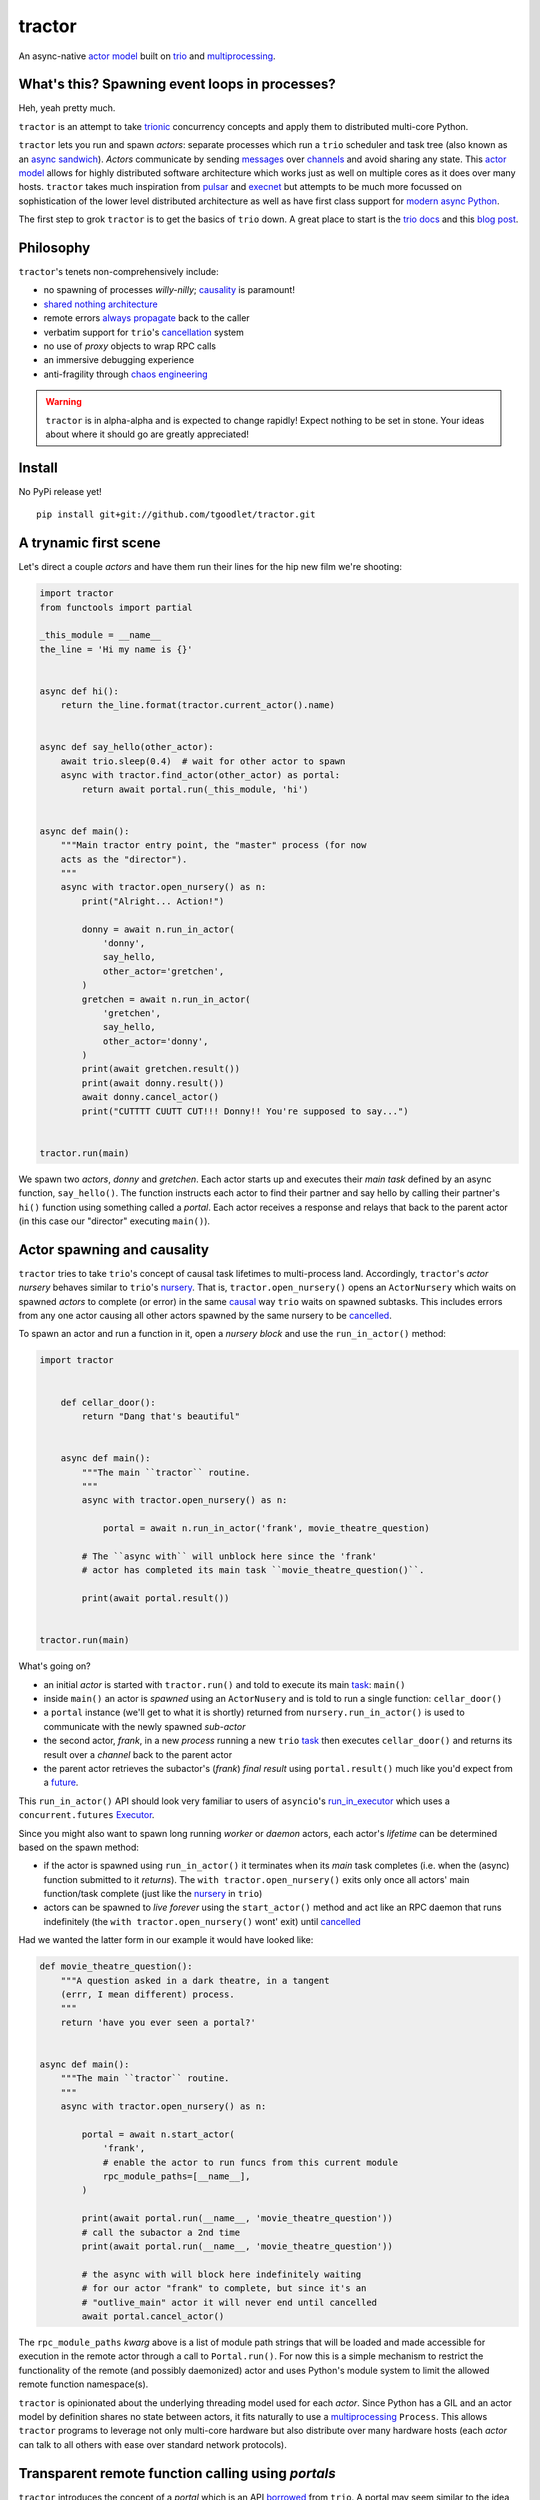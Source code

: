 tractor
=======
An async-native `actor model`_ built on trio_ and multiprocessing_.


|travis|

.. |travis| image:: https://img.shields.io/travis/tgoodlet/tractor/master.svg
    :target: https://travis-ci.org/tgoodlet/tractor

.. _actor model: https://en.wikipedia.org/wiki/Actor_model
.. _trio: https://github.com/python-trio/trio
.. _multiprocessing: https://docs.python.org/3/library/multiprocessing.html
.. _trionic: https://trio.readthedocs.io/en/latest/design.html#high-level-design-principles
.. _async sandwich: https://trio.readthedocs.io/en/latest/tutorial.html#async-sandwich
.. _always propagate: https://trio.readthedocs.io/en/latest/design.html#exceptions-always-propagate
.. _causality: https://vorpus.org/blog/some-thoughts-on-asynchronous-api-design-in-a-post-asyncawait-world/#c-c-c-c-causality-breaker
.. _shared nothing architecture: https://en.wikipedia.org/wiki/Shared-nothing_architecture
.. _cancellation: https://trio.readthedocs.io/en/latest/reference-core.html#cancellation-and-timeouts
.. _channels: https://en.wikipedia.org/wiki/Channel_(programming)
.. _chaos engineering: http://principlesofchaos.org/


What's this? Spawning event loops in processes?
-----------------------------------------------
Heh, yeah pretty much.

``tractor`` is an attempt to take trionic_ concurrency concepts and apply
them to distributed multi-core Python.

``tractor`` lets you run and spawn *actors*: separate processes which run a ``trio``
scheduler and task tree (also known as an `async sandwich`_).
*Actors* communicate by sending messages_ over channels_ and avoid sharing any state.
This `actor model`_ allows for highly distributed software architecture which works just as
well on multiple cores as it does over many hosts.
``tractor`` takes much inspiration from pulsar_ and execnet_ but attempts to be much more
focussed on sophistication of the lower level distributed architecture as well as have first
class support for `modern async Python`_.

The first step to grok ``tractor`` is to get the basics of ``trio``
down. A great place to start is the `trio docs`_ and this `blog post`_.

.. _messages: https://en.wikipedia.org/wiki/Message_passing
.. _trio docs: https://trio.readthedocs.io/en/latest/
.. _blog post: https://vorpus.org/blog/notes-on-structured-concurrency-or-go-statement-considered-harmful/
.. _modern async Python: https://www.python.org/dev/peps/pep-0525/


Philosophy
----------
``tractor``'s tenets non-comprehensively include:

- no spawning of processes *willy-nilly*; causality_ is paramount!
- `shared nothing architecture`_
- remote errors `always propagate`_ back to the caller
- verbatim support for ``trio``'s cancellation_ system
- no use of *proxy* objects to wrap RPC calls
- an immersive debugging experience
- anti-fragility through `chaos engineering`_

.. warning:: ``tractor`` is in alpha-alpha and is expected to change rapidly!
    Expect nothing to be set in stone. Your ideas about where it should go
    are greatly appreciated!

.. _pulsar: http://quantmind.github.io/pulsar/design.html
.. _execnet: https://codespeak.net/execnet/


Install
-------
No PyPi release yet!

::

    pip install git+git://github.com/tgoodlet/tractor.git


A trynamic first scene
----------------------
Let's direct a couple *actors* and have them run their lines for
the hip new film we're shooting:

.. code:: python

    import tractor
    from functools import partial

    _this_module = __name__
    the_line = 'Hi my name is {}'


    async def hi():
        return the_line.format(tractor.current_actor().name)


    async def say_hello(other_actor):
        await trio.sleep(0.4)  # wait for other actor to spawn
        async with tractor.find_actor(other_actor) as portal:
            return await portal.run(_this_module, 'hi')


    async def main():
        """Main tractor entry point, the "master" process (for now
        acts as the "director").
        """
        async with tractor.open_nursery() as n:
            print("Alright... Action!")

            donny = await n.run_in_actor(
                'donny',
                say_hello,
                other_actor='gretchen',
            )
            gretchen = await n.run_in_actor(
                'gretchen',
                say_hello,
                other_actor='donny',
            )
            print(await gretchen.result())
            print(await donny.result())
            await donny.cancel_actor()
            print("CUTTTT CUUTT CUT!!! Donny!! You're supposed to say...")


    tractor.run(main)


We spawn two *actors*, *donny* and *gretchen*.
Each actor starts up and executes their *main task* defined by an
async function, ``say_hello()``.  The function instructs each actor
to find their partner and say hello by calling their partner's
``hi()`` function using something called a *portal*. Each actor
receives a response and relays that back to the parent actor (in
this case our "director" executing ``main()``).


Actor spawning and causality
----------------------------
``tractor`` tries to take ``trio``'s concept of causal task lifetimes
to multi-process land. Accordingly, ``tractor``'s *actor nursery* behaves
similar to ``trio``'s nursery_. That is, ``tractor.open_nursery()``
opens an ``ActorNursery`` which waits on spawned *actors* to complete
(or error) in the same causal_ way ``trio`` waits on spawned subtasks.
This includes errors from any one actor causing all other actors
spawned by the same nursery to be cancelled_.

To spawn an actor and run a function in it, open a *nursery block*
and use the ``run_in_actor()`` method:

.. code:: python

    import tractor


        def cellar_door():
            return "Dang that's beautiful"


        async def main():
            """The main ``tractor`` routine.
            """
            async with tractor.open_nursery() as n:

                portal = await n.run_in_actor('frank', movie_theatre_question)

            # The ``async with`` will unblock here since the 'frank'
            # actor has completed its main task ``movie_theatre_question()``.

            print(await portal.result())


    tractor.run(main)


What's going on?

- an initial *actor* is started with ``tractor.run()`` and told to execute
  its main task_: ``main()``

- inside ``main()`` an actor is *spawned* using an ``ActorNusery`` and is told
  to run a single function: ``cellar_door()``

- a ``portal`` instance (we'll get to what it is shortly)
  returned from ``nursery.run_in_actor()`` is used to communicate with
  the newly spawned *sub-actor*

- the second actor, *frank*, in a new *process* running a new ``trio`` task_
  then executes ``cellar_door()`` and returns its result over a *channel* back
  to the parent actor

- the parent actor retrieves the subactor's (*frank*) *final result* using ``portal.result()``
  much like you'd expect from a future_.

This ``run_in_actor()`` API should look very familiar to users of
``asyncio``'s run_in_executor_ which uses a ``concurrent.futures`` Executor_.

Since you might also want to spawn long running *worker* or *daemon*
actors, each actor's *lifetime* can be determined based on the spawn
method:

- if the actor is spawned using ``run_in_actor()`` it terminates when
  its *main* task completes (i.e. when the (async) function submitted
  to it *returns*). The ``with tractor.open_nursery()`` exits only once
  all actors' main function/task complete (just like the nursery_ in ``trio``)

- actors can be spawned to *live forever* using the ``start_actor()``
  method and act like an RPC daemon that runs indefinitely (the
  ``with tractor.open_nursery()`` wont' exit) until cancelled_

Had we wanted the latter form in our example it would have looked like:

.. code:: python

    def movie_theatre_question():
        """A question asked in a dark theatre, in a tangent
        (errr, I mean different) process.
        """
        return 'have you ever seen a portal?'


    async def main():
        """The main ``tractor`` routine.
        """
        async with tractor.open_nursery() as n:

            portal = await n.start_actor(
                'frank',
                # enable the actor to run funcs from this current module
                rpc_module_paths=[__name__],
            )

            print(await portal.run(__name__, 'movie_theatre_question'))
            # call the subactor a 2nd time
            print(await portal.run(__name__, 'movie_theatre_question'))

            # the async with will block here indefinitely waiting
            # for our actor "frank" to complete, but since it's an
            # "outlive_main" actor it will never end until cancelled
            await portal.cancel_actor()


The ``rpc_module_paths`` `kwarg` above is a list of module path
strings that will be loaded and made accessible for execution in the
remote actor through a call to ``Portal.run()``. For now this is
a simple mechanism to restrict the functionality of the remote
(and possibly daemonized) actor and uses Python's module system to
limit the allowed remote function namespace(s).

``tractor`` is opinionated about the underlying threading model used for
each *actor*. Since Python has a GIL and an actor model by definition
shares no state between actors, it fits naturally to use a multiprocessing_
``Process``. This allows ``tractor`` programs to leverage not only multi-core
hardware but also distribute over many hardware hosts (each *actor* can talk
to all others with ease over standard network protocols).

.. _task: https://trio.readthedocs.io/en/latest/reference-core.html#tasks-let-you-do-multiple-things-at-once
.. _nursery: https://trio.readthedocs.io/en/latest/reference-core.html#nurseries-and-spawning
.. _causal: https://vorpus.org/blog/some-thoughts-on-asynchronous-api-design-in-a-post-asyncawait-world/#causality
.. _cancelled: https://trio.readthedocs.io/en/latest/reference-core.html#child-tasks-and-cancellation
.. _run_in_executor: https://docs.python.org/3/library/asyncio-eventloop.html#executor
.. _Executor: https://docs.python.org/3/library/concurrent.futures.html#concurrent.futures.Executor


Transparent remote function calling using *portals*
---------------------------------------------------
``tractor`` introduces the concept of a *portal* which is an API
borrowed_ from ``trio``. A portal may seem similar to the idea of
a RPC future_ except a *portal* allows invoking remote *async* functions and
generators and intermittently blocking to receive responses. This allows
for fully async-native IPC between actors.

When you invoke another actor's routines using a *portal* it looks as though
it was called locally in the current actor. So when you see a call to
``await portal.run()`` what you get back is what you'd expect
to if you'd called the function directly in-process. This approach avoids
the need to add any special RPC *proxy* objects to the library by instead just
relying on the built-in (async) function calling semantics and protocols of Python.

Depending on the function type ``Portal.run()`` tries to
correctly interface exactly like a local version of the remote
built-in Python *function type*. Currently async functions, generators,
and regular functions are supported. Inspiration for this API comes
from the way execnet_ does `remote function execution`_ but without
the client code (necessarily) having to worry about the underlying
channels_ system or shipping code over the network.

This *portal* approach turns out to be paricularly exciting with the
introduction of `asynchronous generators`_ in Python 3.6! It means that
actors can compose nicely in a data processing pipeline.

As an example here's an actor that streams for 1 second from a remote async
generator function running in a separate actor:

.. code:: python

    from itertools import repeat
    import trio
    import tractor


    async def stream_forever():
        for i in repeat("I can see these little future bubble things"):
            # each yielded value is sent over the ``Channel`` to the
            # parent actor
            yield i
            await trio.sleep(0.01)


    async def main():
        # stream for at most 1 seconds
        with trio.move_on_after(1) as cancel_scope:
            async with tractor.open_nursery() as n:
                portal = await n.start_actor(
                    f'donny',
                    rpc_module_paths=[__name__],
                )

                # this async for loop streams values from the above
                # async generator running in a separate process
                async for letter in await portal.run(__name__, 'stream_forever'):
                    print(letter)

        # we support trio's cancellation system
        assert cancel_scope.cancelled_caught
        assert n.cancelled


    tractor.run(main)


Alright, let's get fancy.

Say you wanted to spawn two actors which each pulling data feeds from
two different sources (and wanted this work spread across 2 cpus).
You also want to aggregate these feeds, do some processing on them and then
deliver the final result stream to a client (or in this case parent) actor
and print the results to your screen:

.. code:: python

    import time
    import trio
    import tractor


    # this is the first 2 actors, streamer_1 and streamer_2
    async def stream_data(seed):
        for i in range(seed):
            yield i
            await trio.sleep(0)  # trigger scheduler


    # this is the third actor; the aggregator
    async def aggregate(seed):
        """Ensure that the two streams we receive match but only stream
        a single set of values to the parent.
        """
        async with tractor.open_nursery() as nursery:
            portals = []
            for i in range(1, 3):
                # fork point
                portal = await nursery.start_actor(
                    name=f'streamer_{i}',
                    rpc_module_paths=[__name__],
                )

                portals.append(portal)

            q = trio.Queue(500)

            async def push_to_q(portal):
                async for value in await portal.run(
                    __name__, 'stream_data', seed=seed
                ):
                    # leverage trio's built-in backpressure
                    await q.put(value)

                await q.put(None)
                print(f"FINISHED ITERATING {portal.channel.uid}")

            # spawn 2 trio tasks to collect streams and push to a local queue
            async with trio.open_nursery() as n:
                for portal in portals:
                    n.start_soon(push_to_q, portal)

                unique_vals = set()
                async for value in q:
                    if value not in unique_vals:
                        unique_vals.add(value)
                        # yield upwards to the spawning parent actor
                        yield value

                        if value is None:
                            break

                    assert value in unique_vals

                print("FINISHED ITERATING in aggregator")

            await nursery.cancel()
            print("WAITING on `ActorNursery` to finish")
        print("AGGREGATOR COMPLETE!")


    # this is the main actor and *arbiter*
    async def main():
        # a nursery which spawns "actors"
        async with tractor.open_nursery() as nursery:

            seed = int(1e3)
            import time
            pre_start = time.time()

            portal = await nursery.run_in_actor(
                'aggregator',
                aggregate,
                seed=seed,
            )

            start = time.time()
            # the portal call returns exactly what you'd expect
            # as if the remote "aggregate" function was called locally
            result_stream = []
            async for value in await portal.result():
                result_stream.append(value)

            print(f"STREAM TIME = {time.time() - start}")
            print(f"STREAM + SPAWN TIME = {time.time() - pre_start}")
            assert result_stream == list(range(seed)) + [None]
            return result_stream


    final_stream = tractor.run(main, arbiter_addr=('127.0.0.1', 1616))


Here there's four actors running in separate processes (using all the
cores on you machine). Two are streaming by *yielding* values from the
``stream_data()`` async generator, one is aggregating values from
those two in ``aggregate()`` (also an async generator) and shipping the
single stream of unique values up the parent actor (the ``'MainProcess'``
as ``multiprocessing`` calls it) which is running ``main()``. 

.. _future: https://en.wikipedia.org/wiki/Futures_and_promises
.. _borrowed:
    https://trio.readthedocs.io/en/latest/reference-core.html#getting-back-into-the-trio-thread-from-another-thread
.. _asynchronous generators: https://www.python.org/dev/peps/pep-0525/
.. _remote function execution: https://codespeak.net/execnet/example/test_info.html#remote-exec-a-function-avoiding-inlined-source-part-i
.. _asyncitertools: https://github.com/vodik/asyncitertools


Cancellation
------------
``tractor`` supports ``trio``'s cancellation_ system verbatim.
Cancelling a nursery block cancels all actors spawned by it.
Eventually ``tractor`` plans to support different `supervision strategies`_ like ``erlang``.

.. _supervision strategies: http://erlang.org/doc/man/supervisor.html#sup_flags


Remote error propagation
------------------------
Any task invoked in a remote actor should ship any error(s) back to the calling
actor where it is raised and expected to be dealt with. This way remote actors
are never cancelled unless explicitly asked or there's a bug in ``tractor`` itself.

.. code:: python

    async def assert_err():
        assert 0


    async def main():
        async with tractor.open_nursery() as n:
            real_actors = []
            for i in range(3):
                real_actors.append(await n.start_actor(
                    f'actor_{i}',
                    rpc_module_paths=[__name__],
                ))

            # start one actor that will fail immediately
            await n.run_in_actor('extra', assert_err)

        # should error here with a ``RemoteActorError`` containing
        # an ``AssertionError`` and all the other actors have been cancelled

    try:
        # also raises
        tractor.run(main)
    except tractor.RemoteActorError:
        print("Look Maa that actor failed hard, hehhh!")


You'll notice the nursery cancellation conducts a *one-cancels-all*
supervisory strategy `exactly like trio`_. The plan is to add more
`erlang strategies`_ in the near future by allowing nurseries to accept
a ``Supervisor`` type.

.. _exactly like trio: https://trio.readthedocs.io/en/latest/reference-core.html#cancellation-semantics
.. _erlang strategies: http://learnyousomeerlang.com/supervisors


Shared task state
-----------------
Although ``tractor`` uses a *shared-nothing* architecture between processes
you can of course share state within an actor.  ``trio`` tasks spawned via
multiple RPC calls to an actor can access global data using the per actor
``statespace`` dictionary:

.. code:: python


        statespace = {'doggy': 10}


        def check_statespace():
            # Remember this runs in a new process so no changes
            # will propagate back to the parent actor
            assert tractor.current_actor().statespace == statespace


        async def main():
            async with tractor.open_nursery() as n:
                await n.run_in_actor(
                    'checker',
                    check_statespace,
                    statespace=statespace
                )


Of course you don't have to use the ``statespace`` variable (it's mostly
a convenience for passing simple data to newly spawned actors); building
out a state sharing system per-actor is totally up to you.


How do actors find each other (a poor man's *service discovery*)?
-----------------------------------------------------------------
Though it will be built out much more in the near future, ``tractor``
currently keeps track of actors by ``(name: str, id: str)`` using a
special actor called the *arbiter*. Currently the *arbiter* must exist
on a host (or it will be created if one can't be found) and keeps a
simple ``dict`` of actor names to sockets for discovery by other actors.
Obviously this can be made more sophisticated (help me with it!) but for
now it does the trick.

To find the arbiter from the current actor use the ``get_arbiter()`` function and to
find an actor's socket address by name use the ``find_actor()`` function:

.. code:: python

    import tractor


    async def main(service_name):

        async with tractor.get_arbiter() as portal:
            print(f"Arbiter is listening on {portal.channel}")

        async with tractor.find_actor(service_name) as sockaddr:
            print(f"my_service is found at {my_service}")


    tractor.run(main, service_name)


The ``name`` value you should pass to ``find_actor()`` is the one you passed as the
*first* argument to either ``tractor.run()`` or ``ActorNursery.start_actor()``.


Using ``Channel`` directly (undocumented)
-----------------------------------------
You can use the ``Channel`` api if necessary by simply defining a
``chan`` and ``cid`` *kwarg* in your async function definition.
``tractor`` will treat such async functions like async generators on
the calling side (for now anyway) such that you can push stream values
a little more granularly if you find *yielding* values to be restrictive.
I am purposely not documenting this feature with code because I'm not yet
sure yet how it should be used correctly. If you'd like more details
please feel free to ask me on the `trio gitter channel`_.


Running actors standalone (without spawning)
--------------------------------------------
You don't have to spawn any actors using ``open_nursery()`` if you just
want to run a single actor that connects to an existing cluster.
All the comms and arbiter registration stuff still works. This can
somtimes turn out being handy when debugging mult-process apps when you
need to hop into a debugger. You just need to pass the existing
*arbiter*'s socket address you'd like to connect to:

.. code:: python

    tractor.run(main, arbiter_addr=('192.168.0.10', 1616))


Enabling logging
----------------
Considering how complicated distributed software can become it helps to know
what exactly it's doing (even at the lowest levels). Luckily ``tractor`` has
tons of logging throughout the core. ``tractor`` isn't opinionated on
how you use this information and users are expected to consume log messages in
whichever way is appropriate for the system at hand. That being said, when hacking
on ``tractor`` there is a prettified console formatter which you can enable to
see what the heck is going on. Just put the following somewhere in your code:

.. code:: python

    from tractor.log import get_console_log
    log = get_console_log('trace')


What the future holds
---------------------
Stuff I'd like to see ``tractor`` do one day:

- erlang-like supervisors_
- native support for zeromq_ as a channel transport
- native `gossip protocol`_ support for service discovery and arbiter election
- a distributed log ledger for tracking cluster behaviour
- a slick multi-process aware debugger much like in celery_
  but with better `pdb++`_ support
- an extensive `chaos engineering`_ test suite
- support for reactive programming primitives and native support for asyncitertools_ like libs

If you're interested in tackling any of these please do shout about it on the
`trio gitter channel`_!

.. _supervisors: http://learnyousomeerlang.com/supervisors
.. _zeromq: https://en.wikipedia.org/wiki/ZeroMQ
.. _gossip protocol: https://en.wikipedia.org/wiki/Gossip_protocol
.. _trio gitter channel: https://gitter.im/python-trio/general
.. _celery: http://docs.celeryproject.org/en/latest/userguide/debugging.html
.. _pdb++: https://github.com/antocuni/pdb
